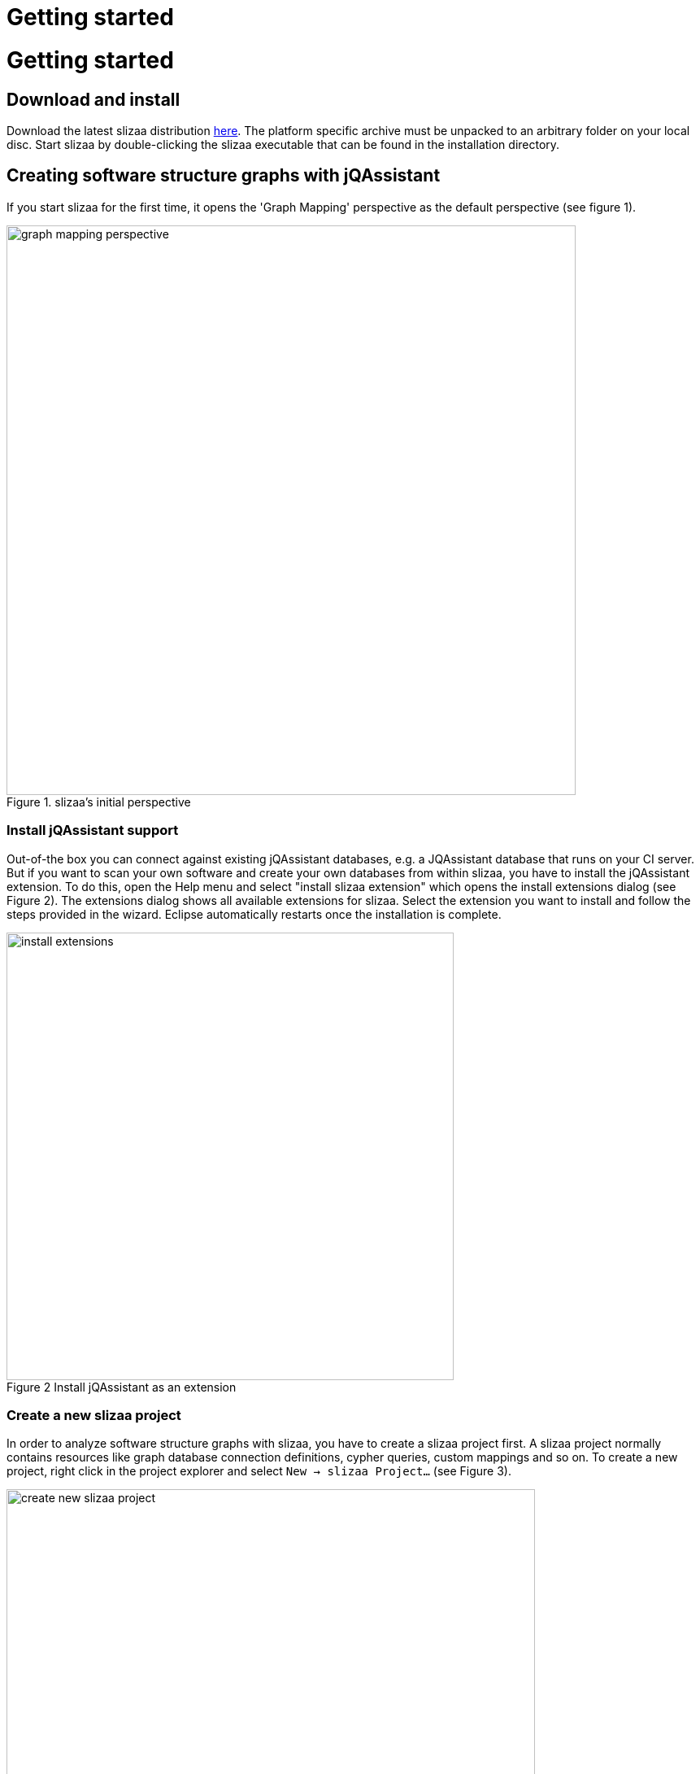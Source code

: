 = Getting started
:page-layout: asciidoc
:header_footer: false

= Getting started

== Download and install

Download the latest slizaa distribution http://www.slizaa.org/download/[here]. The platform specific archive must be unpacked to an arbitrary folder on your local disc.
Start slizaa by double-clicking the slizaa executable that can be found in the installation directory.

== Creating software structure graphs with jQAssistant
If you start slizaa for the first time,
it opens the 'Graph Mapping' perspective as the default perspective (see figure 1).

image::images/getting_started/graph_mapping_perspective.png[caption="Figure 1. ", title="slizaa's initial perspective", width=700]

=== Install jQAssistant support
Out-of-the box you can connect against existing jQAssistant databases, e.g. a JQAssistant database that runs on your CI server.
But if you want to scan your own software and create your own databases from within slizaa, you have to install the jQAssistant extension.
To do this, open the Help menu and select "install slizaa extension" which opens the install extensions dialog (see Figure 2).
The extensions dialog shows all available extensions for slizaa. Select the extension you want to install and follow the steps provided in the wizard.
Eclipse automatically restarts once the installation is complete.

image::images/getting_started/install_extensions.png[caption="Figure 2 ", title="Install jQAssistant as an extension", width=550]

=== Create a new slizaa project
In order to analyze software structure graphs with slizaa, you have to create a slizaa project first. A slizaa project normally contains resources like graph database connection definitions, cypher queries, custom mappings and so on.
To create a new project, right click in the project explorer and select `New -> slizaa Project...` (see Figure 3).

image::images/getting_started/create_new_slizaa_project.png[caption="Figure 3. ", title="Create a new slizaa project", width=650]

Specify the name of your project in the new project wizard (e.g. my_example_project) and click Finish.

=== Specifying a local JQAssistant database
*Creating a database definition file.* To set up a new jQAssistant database, you have to define the database (or the database connection) in a _database definition file_.
To create a database definition file, right-click in the project explorer and select `New -> slizaa Database Definition File...` (see Figure 4)

image::images/getting_started/creating_a_database_definition_file.png[caption="Figure 4. ", title="Creating a database definition file", width=700]

*Selecting a template.* Once the file is created, you can select a database definition template using the key shortcut `CTRL-SPACE` (see Figure 5). To create a new local database, choose
the _Managed Local Database_ template.

image::images/getting_started/database_definition_templates.png[caption="Figure 5. ", title="Database definition templates", width=950]

*Specifying name and port.* In the template you have fill in the name of the software that you want to scan, as well as the port for the local jQAssistant server.
The storage directory for the local database and the directory that must contain the software to parse are automatically set with derived default values (see Figure 6).
In this tutorial we will analyze the Eureka web archive.
link:https://github.com/Netflix/eureka/[Eureka^] is a REST based service that is provided by Netflix and primarily used in the AWS cloud for locating services.

image::images/getting_started/local_database_definition.png[caption="Figure 6. ", title="Managed local database definition", width=950]

*Populating the scanning directory.* Finally you have to create the scanning directory that is specified in the database definition (the _files {...}_ section) and populate it with eureka web archive (see Figure 7).
You can download the eureka web archive link:https://search.maven.org/remotecontent?filepath=com/netflix/eureka/eureka-server/1.4.10/eureka-server-1.4.10.war[here^].

image::images/getting_started/create_eureka_directory.png[caption="Figure 7. ", title="Managed local database definition", width=350]

=== Creating the software structure graph

*Scanning the software.* Once you've created the database definition file, the database appears in the Graph Database view.
To create the database and populate it with the software structure graph, right-click on the database icon to open the pop-up menu.
Select `Scan` to scan the eureka web archive (see Figure 8).

image::images/getting_started/scanning_software_1.png[caption="Figure 8. ", title="Database definition templates", width=500]

*Enriching the model.* The model created by the scanner represents the structure of a software project on a raw level.
jQAssistant uses so called concept rules to enrich the database with higher level information to ease the process of writing queries.
This typically means adding labels, properties or relations.
Select `Enrich` in the pop-up menu of the jQAssistant database to enrich the software structure graph (see Figure 9).

image::images/getting_started/scanning_software_2.png[caption="Figure 9. ", title="Database definition templates", width=500]

*Starting the database server.* Finally you have launch the jQAssistent database server that hosts the structural information of the scanned application.
Select `Start` in the pop-up menu of the jQAssistant database to start the server (see Figure 10).

image::images/getting_started/scanning_software_3.png[caption="Figure 10. ", title="Database definition templates", width=500]

== Visualising software structure graphs



image::images/getting_started/selecting_active_database.png[caption="Figure 5. ", title="Database definition templates", width=300]